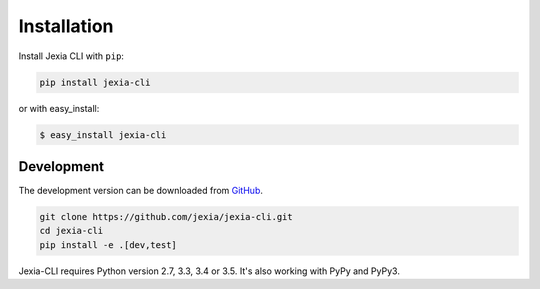 .. _installation:

Installation
============

Install Jexia CLI with ``pip``:

.. code-block:: console

    pip install jexia-cli

or with easy_install:

.. code-block:: console

    $ easy_install jexia-cli

Development
-----------

The development version can be downloaded from
`GitHub <https://github.com/jexia/jexia-cli>`_.

.. code-block:: console

    git clone https://github.com/jexia/jexia-cli.git
    cd jexia-cli
    pip install -e .[dev,test]


Jexia-CLI requires Python version 2.7, 3.3, 3.4 or 3.5.
It's also working with PyPy and PyPy3.
